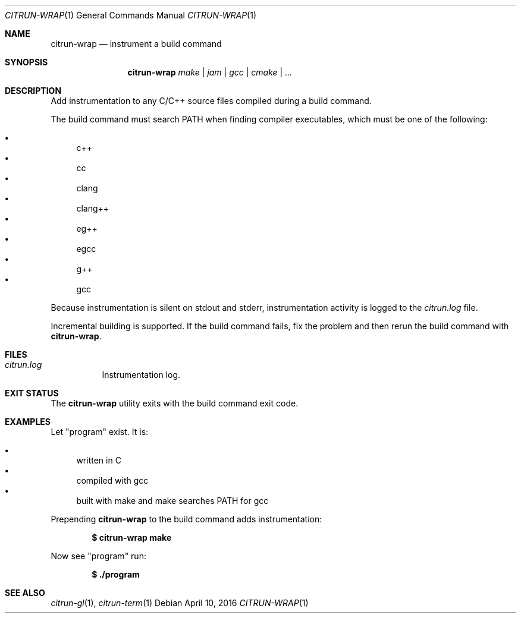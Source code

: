 .\"
.\" Copyright (c) 2016 Kyle Milz <kyle@0x30.net>
.\"
.\" Permission to use, copy, modify, and distribute this software for any
.\" purpose with or without fee is hereby granted, provided that the above
.\" copyright notice and this permission notice appear in all copies.
.\"
.\" THE SOFTWARE IS PROVIDED "AS IS" AND THE AUTHOR DISCLAIMS ALL WARRANTIES
.\" WITH REGARD TO THIS SOFTWARE INCLUDING ALL IMPLIED WARRANTIES OF
.\" MERCHANTABILITY AND FITNESS. IN NO EVENT SHALL THE AUTHOR BE LIABLE FOR
.\" ANY SPECIAL, DIRECT, INDIRECT, OR CONSEQUENTIAL DAMAGES OR ANY DAMAGES
.\" WHATSOEVER RESULTING FROM LOSS OF USE, DATA OR PROFITS, WHETHER IN AN
.\" ACTION OF CONTRACT, NEGLIGENCE OR OTHER TORTIOUS ACTION, ARISING OUT OF
.\" OR IN CONNECTION WITH THE USE OR PERFORMANCE OF THIS SOFTWARE.
.\"
.Dd $Mdocdate: April 10 2016 $
.Dt CITRUN-WRAP 1
.Os
.Sh NAME
.Nm citrun-wrap
.Nd instrument a build command
.Sh SYNOPSIS
.Nm
.Ar make |
.Ar jam |
.Ar gcc |
.Ar cmake |
.Ar ...
.Sh DESCRIPTION
Add instrumentation to any C/C++ source files compiled during a build command.
.Pp
The build command must search
.Ev PATH
when finding compiler executables, which must be one of the following:
.Pp
.Bl -bullet -compact
.It
c++
.It
cc
.It
clang
.It
clang++
.It
eg++
.It
egcc
.It
g++
.It
gcc
.El
.Pp
Because instrumentation is silent on stdout and stderr, instrumentation activity
is logged to the
.Pa citrun.log
file.
.Pp
Incremental building is supported. If the build command fails, fix the problem
and then rerun the build command with
.Nm .
.Sh FILES
.Bl -tag -width Ds
.It Pa citrun.log
Instrumentation log.
.El
.Sh EXIT STATUS
The
.Nm
utility exits with the build command exit code.
.Sh EXAMPLES
Let
.Qq program
exist. It is:
.Pp
.Bl -bullet -compact
.It
written in C
.It
compiled with gcc
.It
built with make and make searches PATH for gcc
.El
.Pp
Prepending
.Nm
to the build command adds instrumentation:
.Pp
.Dl $ citrun-wrap make
.Pp
Now see
.Qq program
run:
.Pp
.Dl $ ./program
.Sh SEE ALSO
.Xr citrun-gl 1 ,
.Xr citrun-term 1
